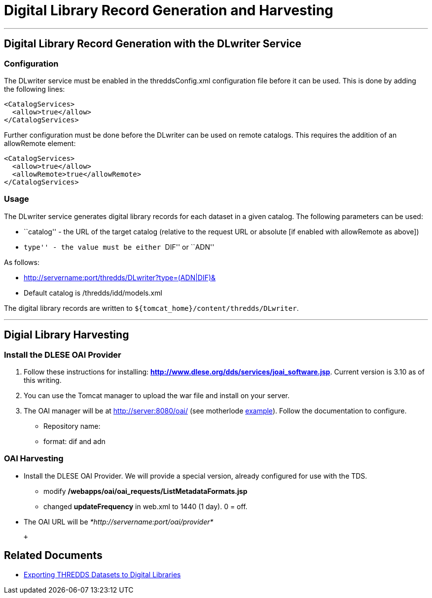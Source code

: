 :source-highlighter: coderay
[[threddsDocs]]

= Digital Library Record Generation and Harvesting

'''''

== Digital Library Record Generation with the DLwriter Service

=== Configuration

The DLwriter service must be enabled in the threddsConfig.xml
configuration file before it can be used. This is done by adding the
following lines:

---------------------
<CatalogServices>
  <allow>true</allow>
</CatalogServices>
---------------------

Further configuration must be done before the DLwriter can be used on
remote catalogs. This requires the addition of an allowRemote element:

---------------------------------
<CatalogServices>
  <allow>true</allow>
  <allowRemote>true</allowRemote>
</CatalogServices>
---------------------------------

=== Usage

The DLwriter service generates digital library records for each dataset
in a given catalog. The following parameters can be used:

* ``catalog'' - the URL of the target catalog (relative to the request
URL or absolute [if enabled with allowRemote as above])
* ``type'' - the value must be either ``DIF'' or ``ADN''

As follows: +

* http://servername:port/thredds/DLwriter?type=(ADN|DIF)&[catalog=__catalog.xml__]
* Default catalog is /thredds/idd/models.xml

The digital library records are written to
`${tomcat_home}/content/thredds/DLwriter`.

'''''

== Digial Library Harvesting

=== Install the DLESE OAI Provider

1.  Follow these instructions for installing:
http://www.dlese.org/dds/services/joai_software.jsp[*http://www.dlese.org/dds/services/joai_software.jsp*].
Current version is 3.10 as of this writing.
2.  You can use the Tomcat manager to upload the war file and install on
your server.
3.  The OAI manager will be at http://server:8080/oai/ (see motherlode
http://thredds.ucar.edu/oai/[example]). Follow the documentation
to configure.

* Repository name:
* format: dif and adn

=== OAI Harvesting

* Install the DLESE OAI Provider. We will provide a special version,
already configured for use with the TDS.
** modify */webapps/oai/oai_requests/ListMetadataFormats.jsp*
** changed *updateFrequency* in web.xml to 1440 (1 day). 0 = off.
* The OAI URL will be _*http://servername:port/oai/provider*_

 +

== Related Documents

* <<DLexport#,Exporting THREDDS Datasets to Digital Libraries>>
